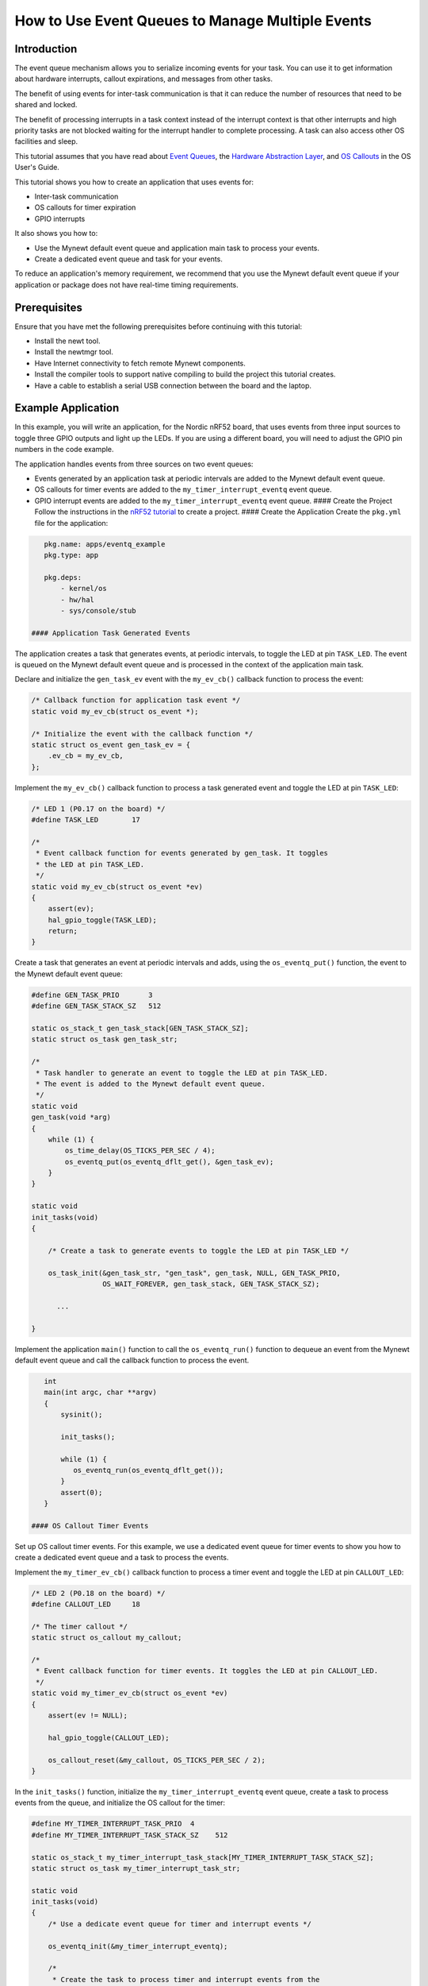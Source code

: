 How to Use Event Queues to Manage Multiple Events
-------------------------------------------------

Introduction
~~~~~~~~~~~~

The event queue mechanism allows you to serialize incoming events for
your task. You can use it to get information about hardware interrupts,
callout expirations, and messages from other tasks.

The benefit of using events for inter-task communication is that it can
reduce the number of resources that need to be shared and locked.

The benefit of processing interrupts in a task context instead of the
interrupt context is that other interrupts and high priority tasks are
not blocked waiting for the interrupt handler to complete processing. A
task can also access other OS facilities and sleep.

This tutorial assumes that you have read about `Event
Queues <../core_os/event_queue/event_queue.html>`__, the `Hardware
Abstraction Layer <../modules/hal/hal.html>`__, and `OS
Callouts <../core_os/callout/callout.html>`__ in the OS User's Guide.

This tutorial shows you how to create an application that uses events
for:

-  Inter-task communication
-  OS callouts for timer expiration
-  GPIO interrupts

It also shows you how to:

-  Use the Mynewt default event queue and application main task to
   process your events.
-  Create a dedicated event queue and task for your events.

To reduce an application's memory requirement, we recommend that you use
the Mynewt default event queue if your application or package does not
have real-time timing requirements.

Prerequisites
~~~~~~~~~~~~~

Ensure that you have met the following prerequisites before continuing
with this tutorial:

-  Install the newt tool.
-  Install the newtmgr tool.
-  Have Internet connectivity to fetch remote Mynewt components.
-  Install the compiler tools to support native compiling to build the
   project this tutorial creates.
-  Have a cable to establish a serial USB connection between the board
   and the laptop.

Example Application
~~~~~~~~~~~~~~~~~~~

In this example, you will write an application, for the Nordic nRF52
board, that uses events from three input sources to toggle three GPIO
outputs and light up the LEDs. If you are using a different board, you
will need to adjust the GPIO pin numbers in the code example.

The application handles events from three sources on two event queues:

-  Events generated by an application task at periodic intervals are
   added to the Mynewt default event queue.
-  OS callouts for timer events are added to the
   ``my_timer_interrupt_eventq`` event queue.
-  GPIO interrupt events are added to the ``my_timer_interrupt_eventq``
   event queue. #### Create the Project Follow the instructions in the
   `nRF52 tutorial <nRF52.html>`__ to create a project. #### Create the
   Application Create the ``pkg.yml`` file for the application:

.. code-block:: console

    pkg.name: apps/eventq_example
    pkg.type: app

    pkg.deps:
        - kernel/os
        - hw/hal
        - sys/console/stub

 #### Application Task Generated Events

The application creates a task that generates events, at periodic
intervals, to toggle the LED at pin ``TASK_LED``. The event is queued on
the Mynewt default event queue and is processed in the context of the
application main task.

Declare and initialize the ``gen_task_ev`` event with the ``my_ev_cb()``
callback function to process the event:

.. code:: c


    /* Callback function for application task event */
    static void my_ev_cb(struct os_event *);

    /* Initialize the event with the callback function */
    static struct os_event gen_task_ev = {
        .ev_cb = my_ev_cb,
    };

Implement the ``my_ev_cb()`` callback function to process a task
generated event and toggle the LED at pin ``TASK_LED``:

.. code:: c


    /* LED 1 (P0.17 on the board) */
    #define TASK_LED        17

    /*
     * Event callback function for events generated by gen_task. It toggles 
     * the LED at pin TASK_LED.
     */
    static void my_ev_cb(struct os_event *ev)
    {
        assert(ev);
        hal_gpio_toggle(TASK_LED);
        return;
    }

Create a task that generates an event at periodic intervals and adds,
using the ``os_eventq_put()`` function, the event to the Mynewt default
event queue:

.. code:: c


    #define GEN_TASK_PRIO       3     
    #define GEN_TASK_STACK_SZ   512

    static os_stack_t gen_task_stack[GEN_TASK_STACK_SZ];
    static struct os_task gen_task_str;

    /* 
     * Task handler to generate an event to toggle the LED at pin TASK_LED. 
     * The event is added to the Mynewt default event queue. 
     */
    static void
    gen_task(void *arg)
    {
        while (1) {
            os_time_delay(OS_TICKS_PER_SEC / 4);
            os_eventq_put(os_eventq_dflt_get(), &gen_task_ev);
        }
    }

    static void
    init_tasks(void)
    {

        /* Create a task to generate events to toggle the LED at pin TASK_LED */

        os_task_init(&gen_task_str, "gen_task", gen_task, NULL, GEN_TASK_PRIO,
                     OS_WAIT_FOREVER, gen_task_stack, GEN_TASK_STACK_SZ);

          ...

    }

Implement the application ``main()`` function to call the
``os_eventq_run()`` function to dequeue an event from the Mynewt default
event queue and call the callback function to process the event.

.. code:: c


    int
    main(int argc, char **argv)
    {
        sysinit();

        init_tasks();
      
        while (1) {
           os_eventq_run(os_eventq_dflt_get());     
        }
        assert(0);
    }

 #### OS Callout Timer Events

Set up OS callout timer events. For this example, we use a dedicated
event queue for timer events to show you how to create a dedicated event
queue and a task to process the events.

Implement the ``my_timer_ev_cb()`` callback function to process a timer
event and toggle the LED at pin ``CALLOUT_LED``:

.. code:: c


    /* LED 2 (P0.18 on the board) */
    #define CALLOUT_LED     18

    /* The timer callout */
    static struct os_callout my_callout;

    /*
     * Event callback function for timer events. It toggles the LED at pin CALLOUT_LED.
     */
    static void my_timer_ev_cb(struct os_event *ev)
    {
        assert(ev != NULL);
      
        hal_gpio_toggle(CALLOUT_LED);
           
        os_callout_reset(&my_callout, OS_TICKS_PER_SEC / 2);
    }

In the ``init_tasks()`` function, initialize the
``my_timer_interrupt_eventq`` event queue, create a task to process
events from the queue, and initialize the OS callout for the timer:

.. code:: c

    #define MY_TIMER_INTERRUPT_TASK_PRIO  4
    #define MY_TIMER_INTERRUPT_TASK_STACK_SZ    512

    static os_stack_t my_timer_interrupt_task_stack[MY_TIMER_INTERRUPT_TASK_STACK_SZ];
    static struct os_task my_timer_interrupt_task_str;

    static void
    init_tasks(void)
    {
        /* Use a dedicate event queue for timer and interrupt events */
     
        os_eventq_init(&my_timer_interrupt_eventq);  

        /* 
         * Create the task to process timer and interrupt events from the
         * my_timer_interrupt_eventq event queue.
         */
        os_task_init(&my_timer_interrupt_task_str, "timer_interrupt_task", 
                     my_timer_interrupt_task, NULL, 
                     MY_TIMER_INTERRUPT_TASK_PRIO, OS_WAIT_FOREVER, 
                     my_timer_interrupt_task_stack, 
                     MY_TIMER_INTERRUPT_TASK_STACK_SZ);
         /* 
          * Initialize the callout for a timer event.  
          * The my_timer_ev_cb callback function processes the timer events.
          */
        os_callout_init(&my_callout, &my_timer_interrupt_eventq,  
                        my_timer_ev_cb, NULL);

        os_callout_reset(&my_callout, OS_TICKS_PER_SEC);

    }

Implement the ``my_timer_interrupt_task()`` task handler to dispatch
events from the ``my_timer_interrupt_eventq`` event queue:

.. code:: c


    static void
    my_timer_interrupt_task(void *arg)
    {
        while (1) {
            os_eventq_run(&my_timer_interrupt_eventq);
        }
    }

 #### Interrupt Events

The application toggles the LED each time button 1 on the board is
pressed. The interrupt handler generates an event when the GPIO for
button 1 (P0.13) changes state. The events are added to the
``my_timer_interrupt_eventq`` event queue, the same queue as the timer
events.

Declare and initialize the ``gpio_ev`` event with the
``my_interrupt_ev_cb()`` callback function to process the event:

.. code:: c

    static struct os_event gpio_ev {
        .ev_cb = my_interrupt_ev_cb,
    };

Implement the ``my_interrupt_ev_cb()`` callback function to process an
interrupt event and toggle the LED at pin ``GPIO_LED``:

.. code:: c


    /* LED 3 (P0.19 on the board) */
    #define GPIO_LED     19

    /*
     * Event callback function for interrupt events. It toggles the LED at pin GPIO_LED.
     */
    static void my_interrupt_ev_cb(struct os_event *ev)
    {
        assert(ev != NULL);
        
        hal_gpio_toggle(GPIO_LED);
    }

Implement the ``my_gpio_irq()`` handler to post an interrupt event to
the ``my_timer_interrupt_eventq`` event queue:

.. code:: c

    static void
    my_gpio_irq(void *arg)
    {
        os_eventq_put(&my_timer_interrupt_eventq, &gpio_ev);
    }

In the ``init_tasks()`` function, add the code to set up and enable the
GPIO input pin for the button and initialize the GPIO output pins for
the LEDs:

.. code:: c

    /* LED 1 (P0.17 on the board) */
    #define TASK_LED        17 

    /*  2 (P0.18 on the board) */
    #define CALLOUT_LED     18 

    /* LED 3 (P0.19 on the board) */
    #define GPIO_LED        19

    /* Button 1 (P0.13 on the board) */
    #define BUTTON1_PIN     13

    void 
    init_tasks()

        /* Initialize OS callout for timer events. */

              ....

        /* 
         * Initialize and enable interrupts for the pin for button 1 and 
         * configure the button with pull up resistor on the nrf52dk.
         */ 
        hal_gpio_irq_init(BUTTON1_PIN, my_gpio_irq, NULL, HAL_GPIO_TRIG_RISING, HAL_GPIO_PULL_UP);

        hal_gpio_irq_enable(BUTTON1_PIN);

        /* Initialize the GPIO output pins. Value 1 is off for these LEDs.  */
       
        hal_gpio_init_out(TASK_LED, 1);
        hal_gpio_init_out(CALLOUT_LED, 1);
        hal_gpio_init_out(GPIO_LED, 1);
    }

 ### Putting It All Together

Here is the complete ``main.c`` source for your application. Build the
application and load it on your board. The task LED (LED1) blinks at an
interval of 250ms, the callout LED (LED2) blinks at an interval of
500ms, and the GPIO LED (LED3) toggles on or off each time you press
Button 1.

.. code:: c

    #include <os/os.h>
    #include <bsp/bsp.h>
    #include <hal/hal_gpio.h>
    #include <assert.h>
    #include <sysinit/sysinit.h>


    #define MY_TIMER_INTERRUPT_TASK_PRIO  4
    #define MY_TIMER_INTERRUPT_TASK_STACK_SZ    512

    #define GEN_TASK_PRIO       3
    #define GEN_TASK_STACK_SZ   512

    /* LED 1 (P0.17 on the board) */
    #define TASK_LED        17

    /* LED 2 (P0.18 on the board) */
    #define CALLOUT_LED     18

    /* LED 3 (P0.19 on the board) */
    #define GPIO_LED        19

    /* Button 1 (P0.13 on the board) */
    #define BUTTON1_PIN     13


    static void my_ev_cb(struct os_event *);
    static void my_timer_ev_cb(struct os_event *);
    static void my_interrupt_ev_cb(struct os_event *);

    static struct os_eventq my_timer_interrupt_eventq;

    static os_stack_t my_timer_interrupt_task_stack[MY_TIMER_INTERRUPT_TASK_STACK_SZ];
    static struct os_task my_timer_interrupt_task_str;

    static os_stack_t gen_task_stack[GEN_TASK_STACK_SZ];
    static struct os_task gen_task_str;

    static struct os_event gen_task_ev = {
        .ev_cb = my_ev_cb,
    };

    static struct os_event gpio_ev = {
        .ev_cb = my_interrupt_ev_cb,
    };


    static struct os_callout my_callout;

    /*
     * Task handler to generate an event to toggle the LED at pin TASK_LED.
     * The event is added to the Mynewt default event queue.
     */

    static void
    gen_task(void *arg)
    {
        while (1) {
            os_time_delay(OS_TICKS_PER_SEC / 4);
            os_eventq_put(os_eventq_dflt_get(), &gen_task_ev);
        }
    }

    /*
     * Event callback function for events generated by gen_task. It toggles the LED at pin TASK_LED. 
     */
    static void my_ev_cb(struct os_event *ev)
    {
        assert(ev);
        hal_gpio_toggle(TASK_LED);
        return;
    }

    /*
     * Event callback function for timer events. It toggles the LED at pin CALLOUT_LED.
     */
    static void my_timer_ev_cb(struct os_event *ev)
    {
        assert(ev != NULL);
      
        hal_gpio_toggle(CALLOUT_LED);
        os_callout_reset(&my_callout, OS_TICKS_PER_SEC / 2);
    }

    /*
     * Event callback function for interrupt events. It toggles the LED at pin GPIO_LED.
     */
    static void my_interrupt_ev_cb(struct os_event *ev)
    {
        assert(ev != NULL);
        
        hal_gpio_toggle(GPIO_LED);
    }

    static void
    my_gpio_irq(void *arg)
    {
        os_eventq_put(&my_timer_interrupt_eventq, &gpio_ev);
    }



    static void
    my_timer_interrupt_task(void *arg)
    {
        while (1) {
            os_eventq_run(&my_timer_interrupt_eventq);
        }
    }

    void
    init_tasks(void)
    {
        
        /* Create a task to generate events to toggle the LED at pin TASK_LED */

        os_task_init(&gen_task_str, "gen_task", gen_task, NULL, GEN_TASK_PRIO,
            OS_WAIT_FOREVER, gen_task_stack, GEN_TASK_STACK_SZ);


        /* Use a dedicate event queue for timer and interrupt events */
        os_eventq_init(&my_timer_interrupt_eventq);  

        /* 
         * Create the task to process timer and interrupt events from the
         * my_timer_interrupt_eventq event queue.
         */
        os_task_init(&my_timer_interrupt_task_str, "timer_interrupt_task", 
                     my_timer_interrupt_task, NULL, 
                     MY_TIMER_INTERRUPT_TASK_PRIO, OS_WAIT_FOREVER, 
                     my_timer_interrupt_task_stack, 
                     MY_TIMER_INTERRUPT_TASK_STACK_SZ);

        /* 
         * Initialize the callout for a timer event.  
         * The my_timer_ev_cb callback function processes the timer event.
         */
        os_callout_init(&my_callout, &my_timer_interrupt_eventq,  
                        my_timer_ev_cb, NULL);

        os_callout_reset(&my_callout, OS_TICKS_PER_SEC);

        /* 
         * Initialize and enable interrupt for the pin for button 1 and 
         * configure the button with pull up resistor on the nrf52dk.
         */ 
        hal_gpio_irq_init(BUTTON1_PIN, my_gpio_irq, NULL, HAL_GPIO_TRIG_RISING, HAL_GPIO_PULL_UP);

        hal_gpio_irq_enable(BUTTON1_PIN);

        hal_gpio_init_out(TASK_LED, 1);
        hal_gpio_init_out(CALLOUT_LED, 1);
        hal_gpio_init_out(GPIO_LED, 1);
    }

    int
    main(int argc, char **argv)
    {
        sysinit();

        init_tasks();
      
        while (1) {
           os_eventq_run(os_eventq_dflt_get());     
        }
        assert(0);
    }

